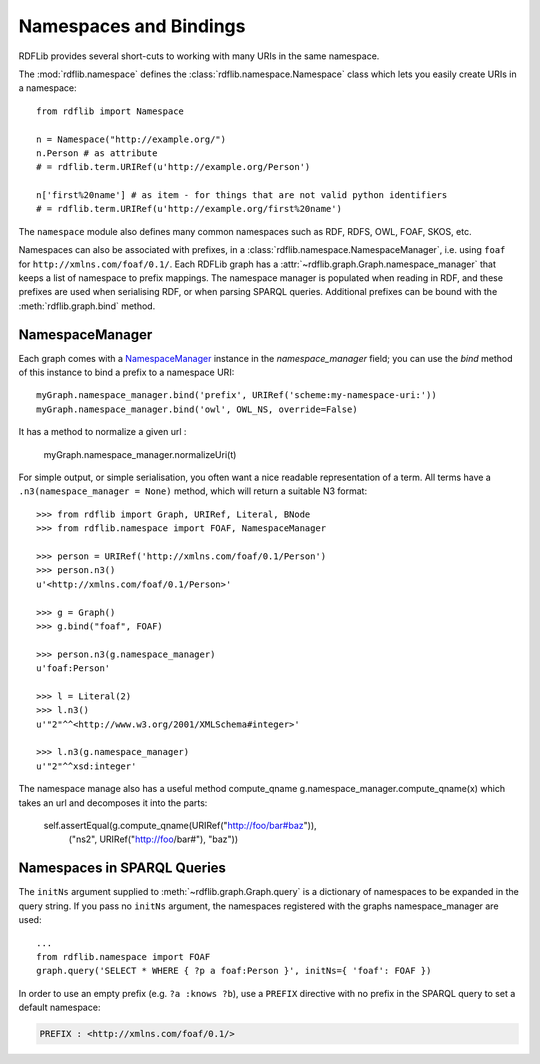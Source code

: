 .. _namespaces_and_bindings: Namespaces and Bindings

=======================
Namespaces and Bindings
=======================

RDFLib provides several short-cuts to working with many URIs in the same namespace. 

The :mod:`rdflib.namespace` defines the :class:`rdflib.namespace.Namespace` class which lets you easily create URIs in a namespace::

	from rdflib import Namespace

	n = Namespace("http://example.org/")
	n.Person # as attribute
	# = rdflib.term.URIRef(u'http://example.org/Person')

	n['first%20name'] # as item - for things that are not valid python identifiers
	# = rdflib.term.URIRef(u'http://example.org/first%20name')

The ``namespace`` module also defines many common namespaces such as RDF, RDFS, OWL, FOAF, SKOS, etc. 

Namespaces can also be associated with prefixes, in a :class:`rdflib.namespace.NamespaceManager`, i.e. using ``foaf`` for ``http://xmlns.com/foaf/0.1/``. Each RDFLib graph has a :attr:`~rdflib.graph.Graph.namespace_manager` that keeps a list of namespace to prefix mappings. The namespace manager is populated when reading in RDF, and these prefixes are used when serialising RDF, or when parsing SPARQL queries. Additional prefixes can be bound with the :meth:`rdflib.graph.bind` method.

NamespaceManager
----------------


Each graph comes with a `NamespaceManager`__ instance in the `namespace_manager` field; you can use the `bind` method of this instance to bind a prefix to a namespace URI::

	myGraph.namespace_manager.bind('prefix', URIRef('scheme:my-namespace-uri:'))
        myGraph.namespace_manager.bind('owl', OWL_NS, override=False)

It has a method to normalize a given url :

	myGraph.namespace_manager.normalizeUri(t)


For simple output, or simple serialisation, you often want a nice
readable representation of a term.  All terms have a
``.n3(namespace_manager = None)`` method, which will return a suitable
N3 format::

   >>> from rdflib import Graph, URIRef, Literal, BNode
   >>> from rdflib.namespace import FOAF, NamespaceManager

   >>> person = URIRef('http://xmlns.com/foaf/0.1/Person')
   >>> person.n3()
   u'<http://xmlns.com/foaf/0.1/Person>'

   >>> g = Graph()
   >>> g.bind("foaf", FOAF)

   >>> person.n3(g.namespace_manager)
   u'foaf:Person'

   >>> l = Literal(2)
   >>> l.n3()
   u'"2"^^<http://www.w3.org/2001/XMLSchema#integer>'
   
   >>> l.n3(g.namespace_manager)
   u'"2"^^xsd:integer'
   
The namespace manage also has a useful method compute_qname
g.namespace_manager.compute_qname(x) which takes an url and decomposes it into the parts:

	self.assertEqual(g.compute_qname(URIRef("http://foo/bar#baz")),
	            ("ns2", URIRef("http://foo/bar#"), "baz"))
   
__ http://rdflib.net/rdflib-2.4.0/html/public/rdflib.syntax.NamespaceManager.NamespaceManager-class.html




Namespaces in SPARQL Queries
----------------------------

The ``initNs`` argument supplied to :meth:`~rdflib.graph.Graph.query` is a dictionary of namespaces to be expanded in the query string. 
If you pass no ``initNs`` argument, the namespaces registered with the graphs namespace_manager are used::

	...
	from rdflib.namespace import FOAF
	graph.query('SELECT * WHERE { ?p a foaf:Person }', initNs={ 'foaf': FOAF })


In order to use an empty prefix (e.g. ``?a :knows ?b``), use a ``PREFIX`` directive with no prefix in the SPARQL query to set a default namespace:

.. code-block:: sparql

    PREFIX : <http://xmlns.com/foaf/0.1/>



